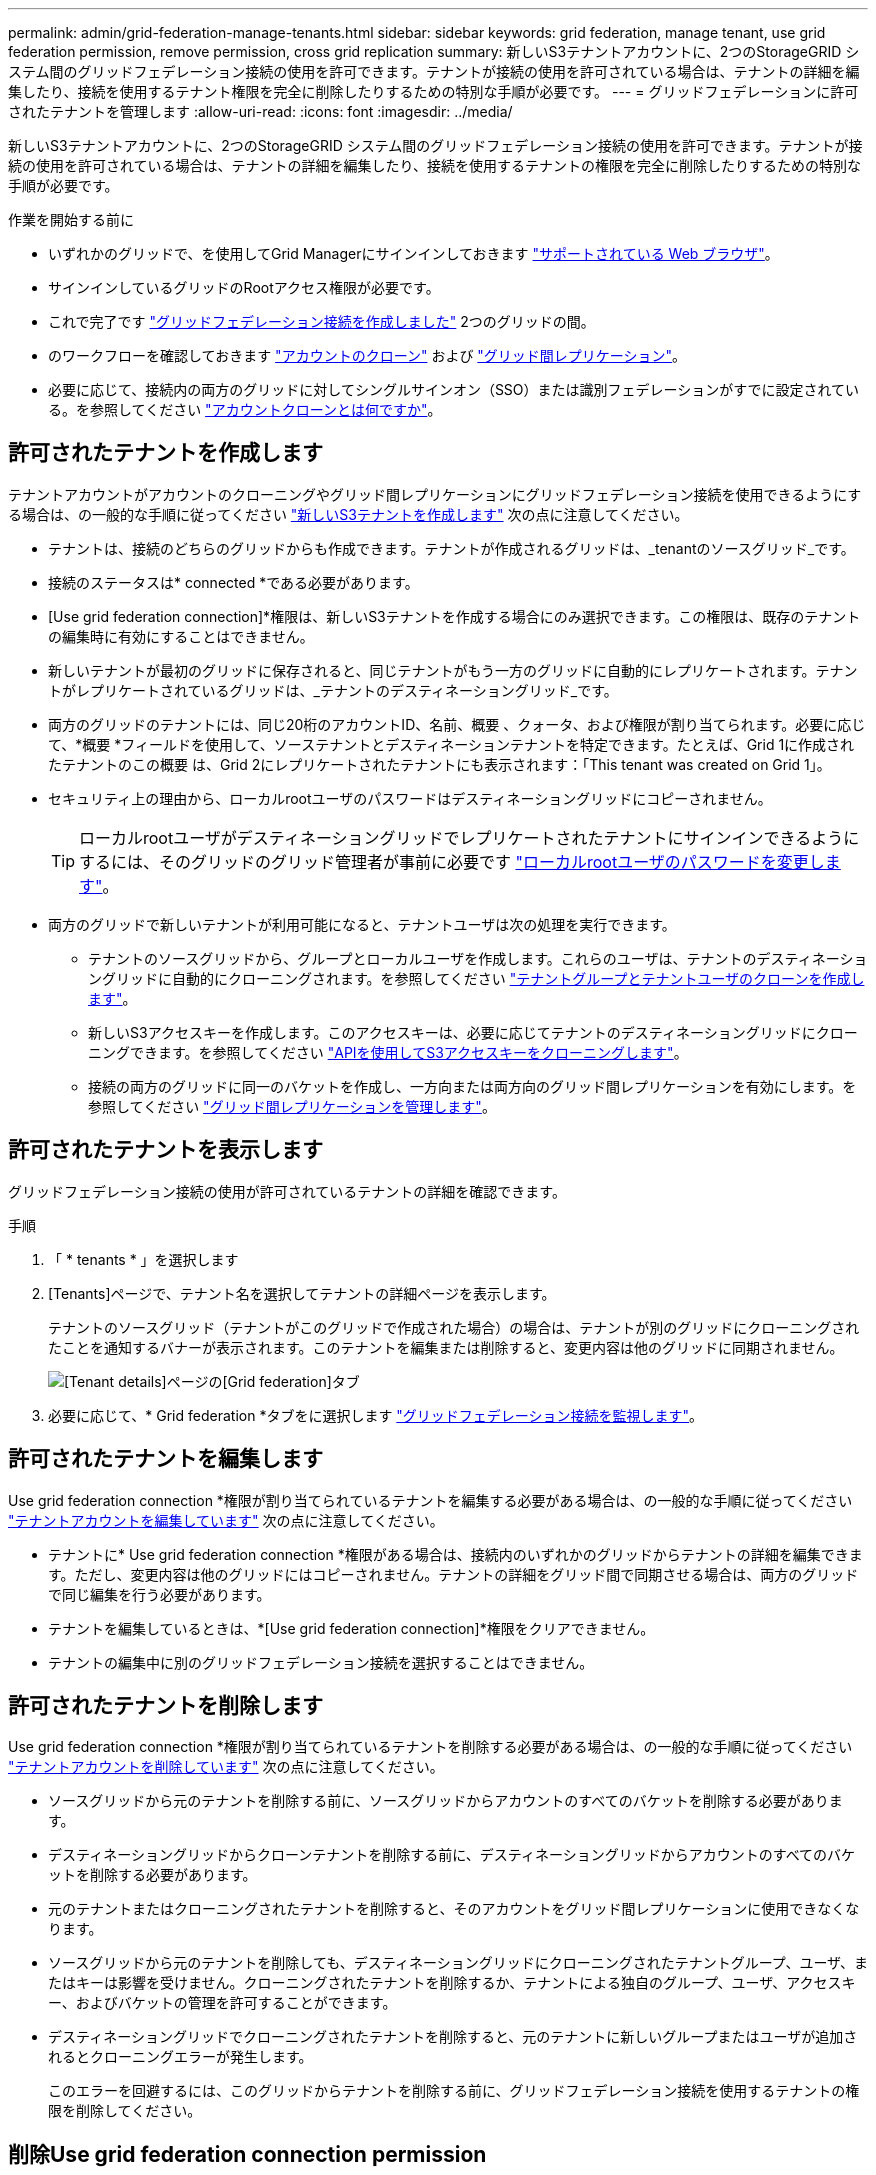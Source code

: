 ---
permalink: admin/grid-federation-manage-tenants.html 
sidebar: sidebar 
keywords: grid federation, manage tenant, use grid federation permission, remove permission, cross grid replication 
summary: 新しいS3テナントアカウントに、2つのStorageGRID システム間のグリッドフェデレーション接続の使用を許可できます。テナントが接続の使用を許可されている場合は、テナントの詳細を編集したり、接続を使用するテナント権限を完全に削除したりするための特別な手順が必要です。 
---
= グリッドフェデレーションに許可されたテナントを管理します
:allow-uri-read: 
:icons: font
:imagesdir: ../media/


[role="lead"]
新しいS3テナントアカウントに、2つのStorageGRID システム間のグリッドフェデレーション接続の使用を許可できます。テナントが接続の使用を許可されている場合は、テナントの詳細を編集したり、接続を使用するテナントの権限を完全に削除したりするための特別な手順が必要です。

.作業を開始する前に
* いずれかのグリッドで、を使用してGrid Managerにサインインしておきます link:../admin/web-browser-requirements.html["サポートされている Web ブラウザ"]。
* サインインしているグリッドのRootアクセス権限が必要です。
* これで完了です link:grid-federation-create-connection.html["グリッドフェデレーション接続を作成しました"] 2つのグリッドの間。
* のワークフローを確認しておきます link:grid-federation-what-is-account-clone.html["アカウントのクローン"] および link:grid-federation-what-is-cross-grid-replication.html["グリッド間レプリケーション"]。
* 必要に応じて、接続内の両方のグリッドに対してシングルサインオン（SSO）または識別フェデレーションがすでに設定されている。を参照してください link:grid-federation-what-is-account-clone.html["アカウントクローンとは何ですか"]。




== 許可されたテナントを作成します

テナントアカウントがアカウントのクローニングやグリッド間レプリケーションにグリッドフェデレーション接続を使用できるようにする場合は、の一般的な手順に従ってください link:creating-tenant-account.html["新しいS3テナントを作成します"] 次の点に注意してください。

* テナントは、接続のどちらのグリッドからも作成できます。テナントが作成されるグリッドは、_tenantのソースグリッド_です。
* 接続のステータスは* connected *である必要があります。
* [Use grid federation connection]*権限は、新しいS3テナントを作成する場合にのみ選択できます。この権限は、既存のテナントの編集時に有効にすることはできません。
* 新しいテナントが最初のグリッドに保存されると、同じテナントがもう一方のグリッドに自動的にレプリケートされます。テナントがレプリケートされているグリッドは、_テナントのデスティネーショングリッド_です。
* 両方のグリッドのテナントには、同じ20桁のアカウントID、名前、概要 、クォータ、および権限が割り当てられます。必要に応じて、*概要 *フィールドを使用して、ソーステナントとデスティネーションテナントを特定できます。たとえば、Grid 1に作成されたテナントのこの概要 は、Grid 2にレプリケートされたテナントにも表示されます：「This tenant was created on Grid 1」。
* セキュリティ上の理由から、ローカルrootユーザのパスワードはデスティネーショングリッドにコピーされません。
+

TIP: ローカルrootユーザがデスティネーショングリッドでレプリケートされたテナントにサインインできるようにするには、そのグリッドのグリッド管理者が事前に必要です link:changing-password-for-tenant-local-root-user.html["ローカルrootユーザのパスワードを変更します"]。

* 両方のグリッドで新しいテナントが利用可能になると、テナントユーザは次の処理を実行できます。
+
** テナントのソースグリッドから、グループとローカルユーザを作成します。これらのユーザは、テナントのデスティネーショングリッドに自動的にクローニングされます。を参照してください link:../tenant/grid-federation-account-clone.html["テナントグループとテナントユーザのクローンを作成します"]。
** 新しいS3アクセスキーを作成します。このアクセスキーは、必要に応じてテナントのデスティネーショングリッドにクローニングできます。を参照してください link:../tenant/grid-federation-clone-keys-with-api.html["APIを使用してS3アクセスキーをクローニングします"]。
** 接続の両方のグリッドに同一のバケットを作成し、一方向または両方向のグリッド間レプリケーションを有効にします。を参照してください link:../tenant/grid-federation-manage-cross-grid-replication.html["グリッド間レプリケーションを管理します"]。






== 許可されたテナントを表示します

グリッドフェデレーション接続の使用が許可されているテナントの詳細を確認できます。

.手順
. 「 * tenants * 」を選択します
. [Tenants]ページで、テナント名を選択してテナントの詳細ページを表示します。
+
テナントのソースグリッド（テナントがこのグリッドで作成された場合）の場合は、テナントが別のグリッドにクローニングされたことを通知するバナーが表示されます。このテナントを編集または削除すると、変更内容は他のグリッドに同期されません。

+
image::../media/grid-federation-tenant-detail.png[[Tenant details]ページの[Grid federation]タブ]

. 必要に応じて、* Grid federation *タブをに選択します link:../monitor/grid-federation-monitor-connections.html["グリッドフェデレーション接続を監視します"]。




== 許可されたテナントを編集します

Use grid federation connection *権限が割り当てられているテナントを編集する必要がある場合は、の一般的な手順に従ってください link:editing-tenant-account.html["テナントアカウントを編集しています"] 次の点に注意してください。

* テナントに* Use grid federation connection *権限がある場合は、接続内のいずれかのグリッドからテナントの詳細を編集できます。ただし、変更内容は他のグリッドにはコピーされません。テナントの詳細をグリッド間で同期させる場合は、両方のグリッドで同じ編集を行う必要があります。
* テナントを編集しているときは、*[Use grid federation connection]*権限をクリアできません。
* テナントの編集中に別のグリッドフェデレーション接続を選択することはできません。




== 許可されたテナントを削除します

Use grid federation connection *権限が割り当てられているテナントを削除する必要がある場合は、の一般的な手順に従ってください link:deleting-tenant-account.html["テナントアカウントを削除しています"] 次の点に注意してください。

* ソースグリッドから元のテナントを削除する前に、ソースグリッドからアカウントのすべてのバケットを削除する必要があります。
* デスティネーショングリッドからクローンテナントを削除する前に、デスティネーショングリッドからアカウントのすべてのバケットを削除する必要があります。
* 元のテナントまたはクローニングされたテナントを削除すると、そのアカウントをグリッド間レプリケーションに使用できなくなります。
* ソースグリッドから元のテナントを削除しても、デスティネーショングリッドにクローニングされたテナントグループ、ユーザ、またはキーは影響を受けません。クローニングされたテナントを削除するか、テナントによる独自のグループ、ユーザ、アクセスキー、およびバケットの管理を許可することができます。
* デスティネーショングリッドでクローニングされたテナントを削除すると、元のテナントに新しいグループまたはユーザが追加されるとクローニングエラーが発生します。
+
このエラーを回避するには、このグリッドからテナントを削除する前に、グリッドフェデレーション接続を使用するテナントの権限を削除してください。





== [[remove-grid-federation-permission]]削除Use grid federation connection permission

テナントがグリッドフェデレーション接続を使用できないようにするには、* Use grid federation connection *権限を削除する必要があります。

image:../media/grid-federation-remove-permission.png["グリッドフェデレーション接続を削除する手順"]

グリッドフェデレーション接続を使用するテナントの権限を削除する前に、次の点に注意してください。

* テナントから* Use grid federation connection *権限を削除することは永続的な操作です。このテナントの権限を再度有効にすることはできません。
* テナントのバケットでグリッド間レプリケーションが有効になっている場合は、* Use grid federation connection *権限を削除できません。テナントアカウントでは、まずすべてのバケットでグリッド間レプリケーションを無効にする必要があります。
* [Use grid federation connection]*権限を削除しても、グリッド間ですでにレプリケートされている項目は削除されません。たとえば、テナントの権限が削除されても、両方のグリッドに存在するテナントユーザ、グループ、およびオブジェクトはどちらのグリッドからも削除されません。これらのアイテムを削除する場合は、両方のグリッドから手動で削除する必要があります。


.作業を開始する前に
* を使用している link:../admin/web-browser-requirements.html["サポートされている Web ブラウザ"]。
* 両方のグリッドに対するRoot Access権限が必要です。




=== テナントバケットのレプリケーションを無効にする

最初に、すべてのテナントバケットでグリッド間レプリケーションを無効にします。

.手順
. いずれかのグリッドから、プライマリ管理ノードからGrid Managerにサインインします。
. [設定]*>*[システム]*>*[グリッドフェデレーション]*を選択します。
. 接続名を選択して詳細を表示します。
. [Permitted Tenants]*タブで、テナントが接続を使用しているかどうかを確認します。
. テナントが表示されている場合は、テナントに指示します link:../tenant/grid-federation-manage-cross-grid-replication.html["グリッド間レプリケーションを無効にします"] 接続内の両方のグリッド上のすべてのバケットに対して。
+

TIP: テナントバケットでグリッド間レプリケーションが有効になっている場合は、* Use grid federation connection *権限を削除することはできません。テナントは、両方のグリッドでバケットのグリッド間レプリケーションを無効にする必要があります。





=== テナントの権限を削除します

テナントバケットでグリッド間レプリケーションを無効にしたら、グリッドフェデレーション接続を使用するテナントの権限を削除できます。

.手順
. プライマリ管理ノードからGrid Managerにサインインします。
. [Grid Federation]ページまたは[Tenants]ページから権限を削除します。
+
[role="tabbed-block"]
====
.グリッドフェデレーションページ
--
.. [設定]*>*[システム]*>*[グリッドフェデレーション]*を選択します。
.. 接続名を選択して詳細ページを表示します。
.. [Permitted Tenants]*タブで、テナントのラジオボタンを選択します。
.. [Remove Permission]*を選択します。


--
.テナントページ
--
.. 「 * tenants * 」を選択します
.. テナントの名前を選択して詳細ページを表示します。
.. [グリッドフェデレーション]*タブで、接続のラジオボタンを選択します。
.. [Remove Permission]*を選択します。


--
====
. 確認ダイアログボックスで警告を確認し、*[削除]*を選択します。
+
** 権限を削除できる場合は、詳細ページに戻り、成功を示すメッセージが表示されます。このテナントはグリッドフェデレーション接続を使用できなくなります。
** 1つ以上のテナントバケットでグリッド間レプリケーションが有効になっている場合は、エラーが表示されます。
+
image:../media/grid-federation-remove-permission-error.png["テナントでバケットに対してcgrが有効になっている場合は、エラーメッセージが表示されます"]

+
次のいずれかを実行できます。

+
*** （推奨）。 Tenant Managerにサインインし、テナントのバケットごとにレプリケーションを無効にします。を参照してください link:../tenant/grid-federation-manage-cross-grid-replication.html["グリッド間レプリケーションを管理します"]。次に、手順を繰り返して* Use grid connection *権限を削除します。
*** 権限を強制的に削除します。次のセクションを参照してください。




. もう一方のグリッドに移動して上記の手順を繰り返し、もう一方のグリッド上の同じテナントに対する権限を削除します。




== [[force_remove_permission]]権限を強制的に削除します

テナントバケットでグリッド間レプリケーションが有効になっている場合でも、必要に応じて、グリッドフェデレーション接続を使用するテナントの権限を強制的に削除できます。

テナントの権限を強制的に削除する前に、の一般的な考慮事項に注意してください <<remove-grid-federation-permission,権限を削除しています>> その他の考慮事項：

* [Use grid federation connection]*権限を強制的に削除した場合、他のグリッドへのレプリケーションを保留中の（取り込まれたがまだレプリケートされていない）オブジェクトは引き続きレプリケートされます。これらのインプロセスオブジェクトがデスティネーションバケットに到達しないようにするには、もう一方のグリッドに対するテナントの権限も削除する必要があります。
* [Use grid federation connection]*権限を削除したあとにソースバケットに取り込まれたオブジェクトは、デスティネーションバケットにレプリケートされません。


.手順
. プライマリ管理ノードからGrid Managerにサインインします。
. [設定]*>*[システム]*>*[グリッドフェデレーション]*を選択します。
. 接続名を選択して詳細ページを表示します。
. [Permitted Tenants]*タブで、テナントのラジオボタンを選択します。
. [Remove Permission]*を選択します。
. 確認ダイアログボックスで警告を確認し、*[強制的に削除]*を選択します。
+
成功を示すメッセージが表示されます。このテナントはグリッドフェデレーション接続を使用できなくなります。

. 必要に応じて、もう一方のグリッドに移動して上記の手順を繰り返し、もう一方のグリッドの同じテナントアカウントに対する権限を強制的に削除します。たとえば、処理中のオブジェクトがデスティネーションバケットに到達しないように、もう一方のグリッドで上記の手順を繰り返します。

